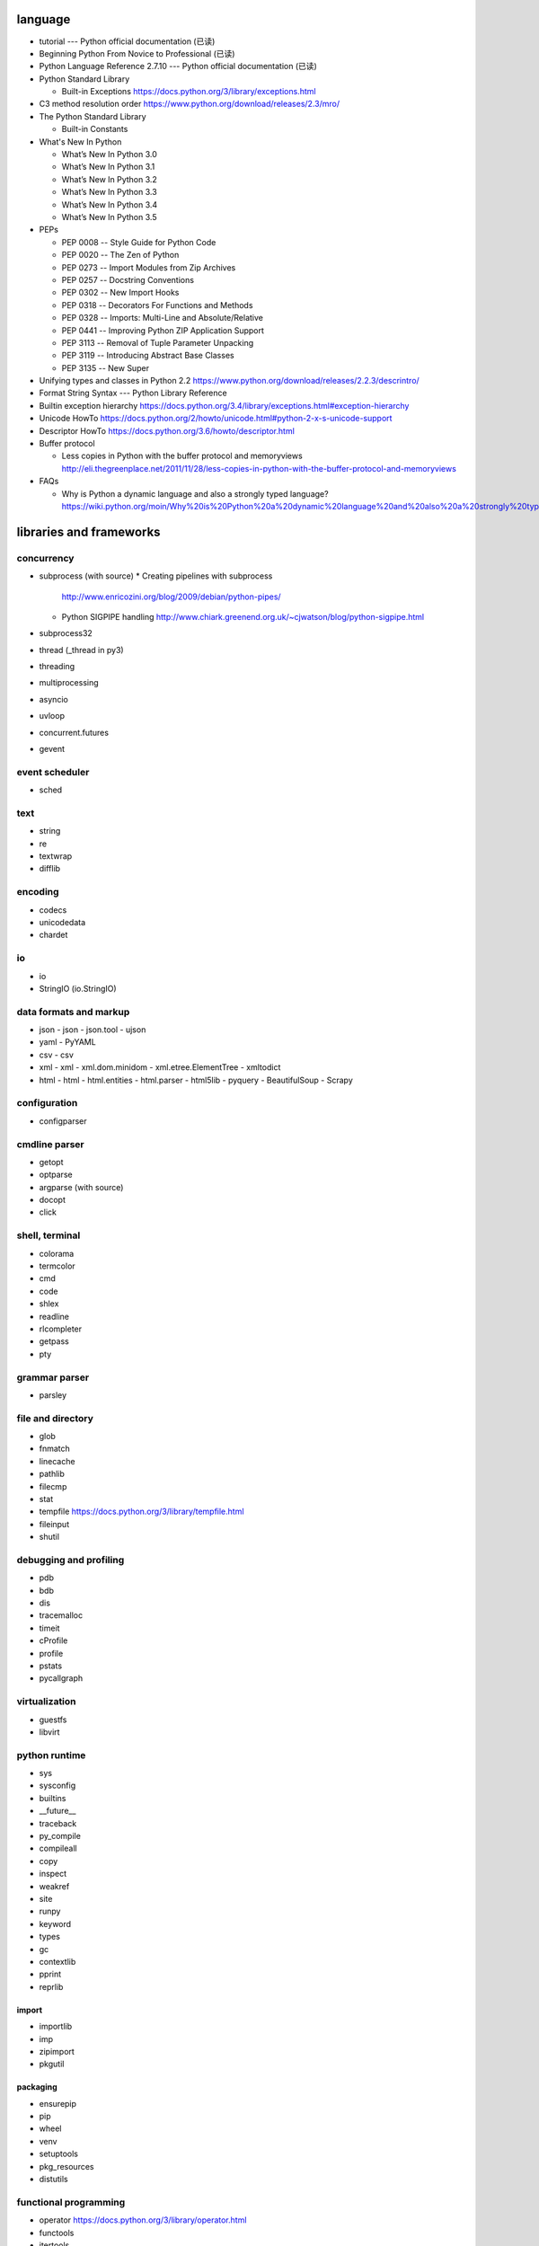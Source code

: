 language
========
- tutorial --- Python official documentation (已读)

- Beginning Python From Novice to Professional (已读)

- Python Language Reference 2.7.10 --- Python official documentation (已读)

- Python Standard Library

  * Built-in Exceptions
    https://docs.python.org/3/library/exceptions.html

- C3 method resolution order
  https://www.python.org/download/releases/2.3/mro/

- The Python Standard Library

  * Built-in Constants

- What's New In Python

  * What’s New In Python 3.0
  * What’s New In Python 3.1
  * What’s New In Python 3.2
  * What’s New In Python 3.3
  * What’s New In Python 3.4
  * What’s New In Python 3.5

- PEPs

  * PEP 0008 -- Style Guide for Python Code
  * PEP 0020 -- The Zen of Python
  * PEP 0273 -- Import Modules from Zip Archives
  * PEP 0257 -- Docstring Conventions
  * PEP 0302 -- New Import Hooks
  * PEP 0318 -- Decorators For Functions and Methods
  * PEP 0328 -- Imports: Multi-Line and Absolute/Relative
  * PEP 0441 -- Improving Python ZIP Application Support
  * PEP 3113 -- Removal of Tuple Parameter Unpacking
  * PEP 3119 -- Introducing Abstract Base Classes
  * PEP 3135 -- New Super

- Unifying types and classes in Python 2.2
  https://www.python.org/download/releases/2.2.3/descrintro/

- Format String Syntax --- Python Library Reference

- Builtin exception hierarchy
  https://docs.python.org/3.4/library/exceptions.html#exception-hierarchy

- Unicode HowTo
  https://docs.python.org/2/howto/unicode.html#python-2-x-s-unicode-support

- Descriptor HowTo
  https://docs.python.org/3.6/howto/descriptor.html

- Buffer protocol

  * Less copies in Python with the buffer protocol and memoryviews
    http://eli.thegreenplace.net/2011/11/28/less-copies-in-python-with-the-buffer-protocol-and-memoryviews

- FAQs

  * Why is Python a dynamic language and also a strongly typed language?
    https://wiki.python.org/moin/Why%20is%20Python%20a%20dynamic%20language%20and%20also%20a%20strongly%20typed%20language


libraries and frameworks
========================
concurrency
-----------
- subprocess (with source)
  * Creating pipelines with subprocess
    http://www.enricozini.org/blog/2009/debian/python-pipes/
  * Python SIGPIPE handling
    http://www.chiark.greenend.org.uk/~cjwatson/blog/python-sigpipe.html
- subprocess32
- thread (_thread in py3)
- threading
- multiprocessing
- asyncio
- uvloop
- concurrent.futures
- gevent

event scheduler
---------------
- sched

text
----
- string
- re
- textwrap
- difflib

encoding
--------
- codecs
- unicodedata
- chardet

io
--
- io
- StringIO (io.StringIO)

data formats and markup
-----------------------

* json
  - json
  - json.tool
  - ujson

* yaml
  - PyYAML

* csv
  - csv

* xml
  - xml
  - xml.dom.minidom
  - xml.etree.ElementTree
  - xmltodict

* html
  - html
  - html.entities
  - html.parser
  - html5lib
  - pyquery
  - BeautifulSoup
  - Scrapy

configuration
-------------
- configparser

cmdline parser
--------------
- getopt
- optparse
- argparse (with source)
- docopt
- click

shell, terminal
---------------
- colorama
- termcolor
- cmd
- code
- shlex
- readline
- rlcompleter
- getpass
- pty

grammar parser
--------------
- parsley

file and directory
------------------
- glob

- fnmatch

- linecache

- pathlib

- filecmp

- stat

- tempfile
  https://docs.python.org/3/library/tempfile.html

- fileinput

- shutil

debugging and profiling
-----------------------
- pdb
- bdb
- dis
- tracemalloc
- timeit
- cProfile
- profile
- pstats
- pycallgraph

virtualization
--------------
- guestfs
- libvirt

python runtime
--------------
- sys
- sysconfig
- builtins
- __future__
- traceback
- py_compile
- compileall
- copy
- inspect
- weakref
- site
- runpy
- keyword
- types
- gc
- contextlib
- pprint
- reprlib

import
^^^^^^

- importlib
- imp
- zipimport
- pkgutil

packaging
^^^^^^^^^

- ensurepip
- pip
- wheel
- venv
- setuptools
- pkg_resources
- distutils

functional programming
----------------------
- operator
  https://docs.python.org/3/library/operator.html

- functools

- itertools

documentation
-------------
- docutils
- Sphinx
- Read the Docs
- pydoc

system level utils
------------------
- signal
- psutil
- pwd
- spwd
- grp
- errno
- resource
- mmap
- atexit
- python-prctl
- os
- os.path (posixpath)
- posix (do not import directly)
- platform (done: doc)
- fcntl
- ctypes
- struct
- array
- pyinotify
- setproctitle

date, time
----------
- time
- datetime
- calendar
- dateutil

coverage & test
---------------
- trace
- coverage
- unittest
- doctest
- pytest

refactor
--------
- pylint

bin
---
- base64
- binascii

hash
----
- hashlib
- hmac

crypto
------
- crypt
- ssl
- rsa
- cryptography
- pynacl

compression
-----------
- zlib
- gzip
- bz2
- lzma
- zipfile
- zipapp
- tarfile

ABC
---
- abc (with source)
- collections.abc (with source)
- numbers

data structure
--------------
- collections (with source)
- heapq
- queue
- enum
- array

object serialization
--------------------
- pickle
- pickletools
- shelve

database
--------

- dbm
- dbm.gnu

NoSQL
^^^^^

.. mongodb

- pymongo (mongodb)
- bson (mongodb)
- bson.codec_options

.. elasticsearch

- elasticsearch
- elasticsearch_dsl

SQL
^^^

- sqlalchemy

.. sqlite

- sqlite3

.. postgresql

- psycopg2
- asyncpg

.. mysql

- MySQLdb
- mysqlclient
- PyMySQL
- mysql.connector
- mycli

network programming
-------------------

lower-level stuffs
^^^^^^^^^^^^^^^^^^

- socket
- netifaces
- dpkt
- ipaddress
- pyroute2

.. server

- socketserver
- select
- selectors
- shadowsocks

http and related protocols
^^^^^^^^^^^^^^^^^^^^^^^^^^

* http

.. client

* http.client (httplib)
* urllib (urllib, urlib2)
* urllib.request
* urllib.parse (urlparse)
  https://docs.python.org/3/library/urllib.parse.html#urllib.parse.urlencode
* urllib.robotparser
* urllib.error
* urllib3
* requests
* requests-toolbelt
* pycurl
* querystring-parser (多维数组形式 querystring 解析)

.. server

* http.server (BaseHTTPServer)
* uWSGI
* wsgiref


.. cgi

* cgi

.. cookies

* http.cookies (Cookie)
* http.cookiejar

.. web framework

* bottle (with source)

  - tutorial
    https://bottlepy.org/docs/dev/tutorial.html

* Flask

* cherrypy

* django (with source)

  - start
    https://www.djangoproject.com/start/

    * overview
      https://www.djangoproject.com/start/overview/

  - Getting started
    https://docs.djangoproject.com/en/stable/intro/

    * Writing your first Django app, part 1,2,3,4,5,6,7
      https://docs.djangoproject.com/en/stable/intro/tutorial01/
      https://docs.djangoproject.com/en/stable/intro/tutorial02/
      https://docs.djangoproject.com/en/stable/intro/tutorial03/
      https://docs.djangoproject.com/en/stable/intro/tutorial04/
      https://docs.djangoproject.com/en/stable/intro/tutorial05/
      https://docs.djangoproject.com/en/stable/intro/tutorial06/
      https://docs.djangoproject.com/en/stable/intro/tutorial07/

    * Advanced tutorial: How to write reusable apps
      https://docs.djangoproject.com/en/stable/intro/reusable-apps/

    * Django at a glance
      https://docs.djangoproject.com/en/stable/intro/overview/

    * What to read next
      https://docs.djangoproject.com/en/stable/intro/whatsnext/

  - topics

    * Models and databases
      https://docs.djangoproject.com/en/stable/topics/db/

      - Models
        https://docs.djangoproject.com/en/stable/topics/db/models/

      - Making queries
        https://docs.djangoproject.com/en/stable/topics/db/queries/

      - Aggregation
        https://docs.djangoproject.com/en/stable/topics/db/aggregation/

      - Search
        https://docs.djangoproject.com/en/2.0/topics/db/search/

      - Managers
        https://docs.djangoproject.com/en/2.0/topics/db/managers/

      - Performing raw SQL queries
        https://docs.djangoproject.com/en/2.0/topics/db/sql/

      - Database transactions
        https://docs.djangoproject.com/en/stable/topics/db/transactions/

      - Multiple databases
        https://docs.djangoproject.com/en/2.0/topics/db/multi-db/

      - Tablespaces
        https://docs.djangoproject.com/en/2.0/topics/db/tablespaces/

    * Class-based views
      https://docs.djangoproject.com/en/stable/topics/class-based-views/

      - Introduction to class-based views
        https://docs.djangoproject.com/en/stable/topics/class-based-views/intro/

      - Built-in class-based generic views
        https://docs.djangoproject.com/en/stable/topics/class-based-views/generic-display/

      - Form handling with class-based views
        https://docs.djangoproject.com/en/stable/topics/class-based-views/generic-editing/

      - Using mixins with class-based views
        https://docs.djangoproject.com/en/stable/topics/class-based-views/mixins/

    * Migrations

      - How to move model between apps
        https://stackoverflow.com/a/26472482/1602266
        https://stackoverflow.com/a/29622570/1602266
        https://stackoverflow.com/a/30613732/1602266

    * Working with forms
      https://docs.djangoproject.com/en/stable/topics/forms/

      - Creating forms from models
        https://docs.djangoproject.com/en/stable/topics/forms/modelforms/

    * Templates
      https://docs.djangoproject.com/en/stable/topics/templates/

    * Handling HTTP requests
      https://docs.djangoproject.com/en/stable/topics/http/

      - URL dispatcher
        https://docs.djangoproject.com/en/stable/topics/http/urls/

      - Writing views
        https://docs.djangoproject.com/en/stable/topics/http/views/

      - View decorators
        https://docs.djangoproject.com/en/stable/topics/http/decorators/

      - File Uploads
        https://docs.djangoproject.com/en/stable/topics/http/file-uploads/

      - Django shortcut functions
        https://docs.djangoproject.com/en/stable/topics/http/shortcuts/

      - Middleware
        https://docs.djangoproject.com/en/stable/topics/http/middleware/

      - How to use sessions
        https://docs.djangoproject.com/en/stable/topics/http/sessions/

    * User authentication in Django
      https://docs.djangoproject.com/en/stable/topics/auth/

      - Using the Django authentication system
        https://docs.djangoproject.com/en/stable/topics/auth/default/

      - Customizing authentication in Django
        https://docs.djangoproject.com/en/stable/topics/auth/customizing/

      - Password Management in Django
        https://docs.djangoproject.com/en/2.0/topics/auth/passwords/

    * Signals
      https://docs.djangoproject.com/en/stable/topics/signals/

    * The contenttypes framework
      https://docs.djangoproject.com/en/stable/ref/contrib/contenttypes/

    * Security in Django
      https://docs.djangoproject.com/en/2.0/topics/security/

    * Logging
      https://docs.djangoproject.com/en/2.0/topics/logging/

    * Testing in Django
      https://docs.djangoproject.com/en/2.0/topics/testing/

  - "How-to" guides

    * Managing static files (e.g. images, JavaScript, CSS)
      https://docs.djangoproject.com/en/stable/howto/static-files/

    * Outputting CSV with Django
      https://docs.djangoproject.com/en/stable/howto/outputting-csv/

    * Writing custom model fields
      https://docs.djangoproject.com/en/stable/howto/custom-model-fields/

    * Authentication using ``REMOTE_USER``
      https://docs.djangoproject.com/en/2.0/howto/auth-remote-user/

    * Writing custom django-admin commands
      https://docs.djangoproject.com/en/2.0/howto/custom-management-commands/

    * Writing database migrations
      https://docs.djangoproject.com/en/2.0/howto/writing-migrations/

  - API reference
    https://docs.djangoproject.com/en/stable/ref/

    * Databases
      https://docs.djangoproject.com/en/2.0/ref/databases/

    * Models
      https://docs.djangoproject.com/en/stable/ref/models/

      - Model Meta options
        https://docs.djangoproject.com/en/stable/ref/models/options/

      - Conditional Expressions
        https://docs.djangoproject.com/en/stable/ref/models/conditional-expressions/

      - Model index reference
        https://docs.djangoproject.com/en/2.0/ref/models/indexes/

    * Validators
      https://docs.djangoproject.com/en/2.0/ref/validators/

    * Templates
      https://docs.djangoproject.com/en/stable/ref/templates/

      - The Django Template Language
        https://docs.djangoproject.com/en/stable/ref/templates/language/

      - Built-in template tags and filters
        https://docs.djangoproject.com/en/stable/ref/templates/builtins/

      - The Django template language: for Python programmers
        https://docs.djangoproject.com/en/stable/ref/templates/api/

    * contrib packages
      https://docs.djangoproject.com/en/stable/ref/contrib/

      - The Django admin site
        https://docs.djangoproject.com/en/stable/ref/contrib/admin/

        * Admin actions
          https://docs.djangoproject.com/en/stable/ref/contrib/admin/actions/

      - The messages framework
        https://docs.djangoproject.com/en/stable/ref/contrib/messages/

      - authentication
        https://docs.djangoproject.com/en/2.0/ref/contrib/auth/

    * Request and response objects
      https://docs.djangoproject.com/en/stable/ref/request-response/

    * Cross Site Request Forgery protection
      https://docs.djangoproject.com/en/2.0/ref/csrf/

    * Clickjacking Protection
      https://docs.djangoproject.com/en/2.0/ref/clickjacking/

  - Django's release schedule
    https://www.djangoproject.com/download/
    https://www.djangoproject.com/weblog/2015/jun/25/roadmap/

  - Django packages
    https://djangopackages.org/

* django-nested-admin
  http://django-nested-admin.readthedocs.io/en/latest/

* django-widget-tweaks

* django-redis

* django-session-security

* django-debug-toolbar

* djangorestframework

* django-guardian

* django-jsonfield

* django-auth-ldap (with source)
  https://bitbucket.org/psagers/django-auth-ldap

  - Documentation
    https://django-auth-ldap.readthedocs.io/en/latest/index.html

    * installation
      https://django-auth-ldap.readthedocs.io/en/latest/install.html

    * authentication
      https://django-auth-ldap.readthedocs.io/en/latest/authentication.html

    * user objects
      https://django-auth-ldap.readthedocs.io/en/latest/users.html

* django-mysql

  - Requirements and Installation
    https://django-mysql.readthedocs.io/en/latest/installation.html

  - checks
    https://django-mysql.readthedocs.io/en/latest/checks.html

  - Model Fields
    https://django-mysql.readthedocs.io/en/latest/model_fields/index.html

    * EnumField
      https://django-mysql.readthedocs.io/en/latest/model_fields/enum_field.html

    * BIT(1) boolean fields
      https://django-mysql.readthedocs.io/en/latest/model_fields/null_bit1_boolean_fields.html

* django-mongodb-engine

* django-localflavor

* Grappelli

* django-crispy-forms

* django-material

* Tornado

* Twisted

ssh
^^^

* paramiko

RPC
^^^

- XML-RPC

  .. (ok, why not REST?)

  * xmlrpc
  * xmlrpc.client (xmlrpclib)
  * xmlrpc.server (SimpleXMLRPCServer)

template
--------
- jinja2

  * Template Designer Documentation
    http://jinja.pocoo.org/docs/2.9/templates/

email
-----
- email
- smtplib
- smtpd
- poplib
- imaplib
- mimetypes

SMB
---
- pysmb

SNMP
----
- pysnmp

asn1
----
- pyasn1

ldap
----
- python-ldap

scientific computing
--------------------
- math

- cmath

- decimal

- fractions

- statistics

- SciPy

- NumPy

- Sympy

- Matplotlib

- pandas

- pint

- IPython

  * ipyparallel

- Dask

- Joblib

- Jupyter

  kernels.

  * ipykernel

  widgets.

  * ipyleaflet

  * bqplot

  * pythreejs

  * ipyvolume

  * nglview

  * BeakerX

- traits

- traitlets

machine-learning
----------------
- scikit-learn

c extension
-----------
- SWIG
- ctypes
- Cython
- cffi

graphics and image processing
-----------------------------
- turtle
- imghdr
- stepic
- pillow
- scikit-image

GUI, animation, game
--------------------
- wxPython
- PyQt

- matplotlib
- processing.py
- blender (python scripting)

- kivy
- pygame

sound
-----
- sndhdr

py2py3
------
- six
- future
- lib2to3

codingstyle
-----------
- flake8
- yapf

message queue
-------------
- beanstalkc

- pynsq

- pyzmq

task queue
----------
- celery

  * Celery: an overview of the architecture and how it works
    https://www.vinta.com.br/blog/2017/celery-overview-archtecture-and-how-it-works/

  * repo readme
    https://github.com/celery/celery

  * Getting Started
    http://docs.celeryproject.org/en/latest/getting-started/index.html

    - Introduction to Celery
      http://docs.celeryproject.org/en/latest/getting-started/introduction.html

    - Brokers
      http://docs.celeryproject.org/en/latest/getting-started/brokers/index.html

      * Using RabbitMQ
        http://docs.celeryproject.org/en/latest/getting-started/brokers/rabbitmq.html

    - First Steps with Celery
      http://docs.celeryproject.org/en/latest/getting-started/first-steps-with-celery.html

    - Next Steps
      http://docs.celeryproject.org/en/latest/getting-started/next-steps.html

  * Django
    http://docs.celeryproject.org/en/latest/django/index.html

    - First steps with Django
      http://docs.celeryproject.org/en/latest/django/first-steps-with-django.html

logging and warning
-------------------
- logging (with source)
  * logging
    https://docs.python.org/3/library/logging.html
  * logging.config
    https://docs.python.org/3/library/logging.config.html
  * logging.handlers
  * Logging HOWTO
    https://docs.python.org/3/howto/logging.html
  * Logging Cookbook
    https://docs.python.org/3/howto/logging-cookbook.html
- warnings

malware analysis
----------------
- yara

random number
-------------
- random
- secrets

vcs
---
.. git

- gitpython (with source)
  * tutorial
    http://gitpython.readthedocs.io/en/stable/tutorial.html

- gittle

file format manipulation
------------------------
pdf
^^^

- pypdf2

microsoft excel
^^^^^^^^^^^^^^^

- xlwt

HDF
^^^
-h5py

- PyTables


iOS
---
- stash

misc
----
- jsbeautifier
- uuid
- webbrowser

dev tools
=========

shell/REPL
----------
- IPython

debugging
---------
- python debugging tools
  https://wiki.python.org/moin/PythonDebuggingTools

- pdb

code checking
-------------
- pylint
- flake8
- yapf

profiling
---------
- The Python Profilers
  https://docs.python.org/2/library/profile.html

python version
--------------
- pyenv

virtual environment
-------------------
- venv

packaging and distribution
--------------------------
- Python Packaging User Guide

  * Additional Topics

    - install_requires vs Requirements files
      https://packaging.python.org/requirements/

- docutils
  * docutils front-end tools
    http://docutils.sourceforge.net/docs/user/tools.html

- setuptools

- easy_install

- pip
  * pip documentation: quickstart
    https://pip.pypa.io/en/stable/quickstart/
  * pip documentation: installation
    https://pip.pypa.io/en/stable/installing/
  * pip documentation: user guide
    https://pip.pypa.io/en/stable/user_guide/

- egg
  * The Quick Guide to Python Eggs
    http://peak.telecommunity.com/DevCenter/PythonEggs
- wheel
  * wheel documentation
    https://wheel.readthedocs.io/en/latest/

history
=======
- Centrum Wiskunde & Informatica (CWI)
  https://en.wikipedia.org/wiki/Centrum_Wiskunde_%26_Informatica
